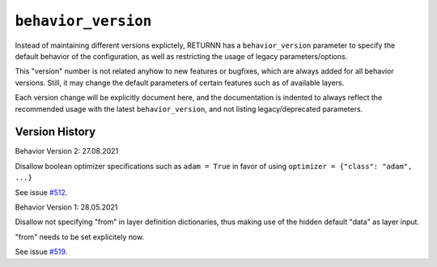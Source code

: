 .. _behavior_version:

====================
``behavior_version``
====================

Instead of maintaining different versions explictely, RETURNN has a ``behavior_version`` parameter to specify
the default behavior of the configuration, as well as restricting the usage of legacy parameters/options.

This "version" number is not related anyhow to new features or bugfixes,
which are always added for all behavior versions.
Still, it may change the default parameters of certain features such as of available layers.

Each version change will be explicitly document here, and the documentation is indented to always reflect the
recommended usage with the latest ``behavior_version``, and not listing legacy/deprecated parameters.


Version History
---------------

Behavior Version 2:
27.08.2021

Disallow boolean optimizer specifications such as ``adam = True``
in favor of using ``optimizer = {"class": "adam", ...}``

See issue `#512 <https://github.com/rwth-i6/returnn/issues/514>`_.

Behavior Version 1:
28.05.2021

Disallow not specifying "from" in layer definition dictionaries,
thus making use of the hidden default "data" as layer input.

"from" needs to be set explicitely now.

See issue `#519 <https://github.com/rwth-i6/returnn/issues/519>`_.




